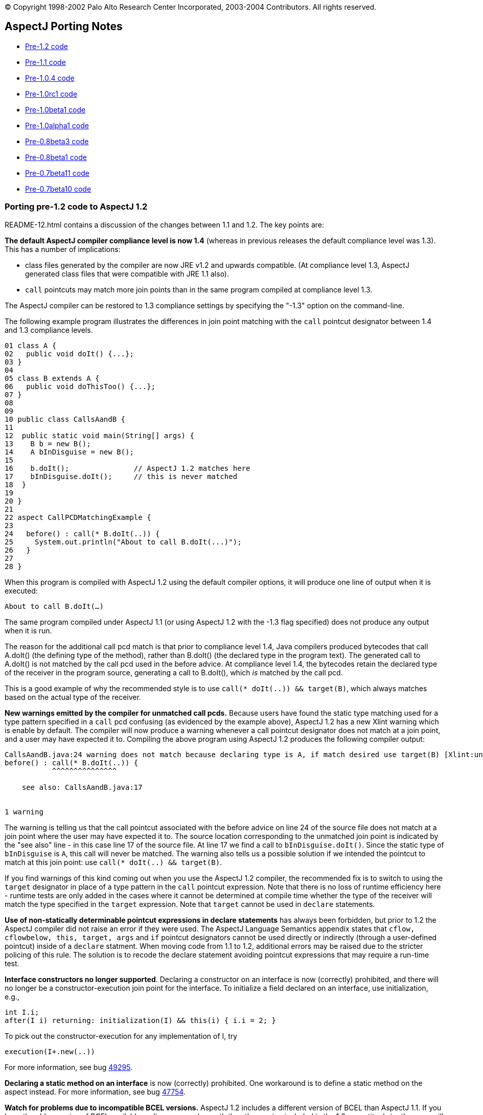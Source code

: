 [.small]#© Copyright 1998-2002 Palo Alto Research Center Incorporated,
2003-2004 Contributors. All rights reserved.#

== AspectJ Porting Notes

* xref:#pre-1_2[Pre-1.2 code]
* xref:#pre-1_1[Pre-1.1 code]
* xref:#pre-1_0_4[Pre-1.0.4 code]
* xref:#pre-1_0rc1[Pre-1.0rc1 code]
* xref:#pre-1_0beta1[Pre-1.0beta1 code]
* xref:#pre-1_0alpha1[Pre-1.0alpha1 code]
* xref:#pre08b3[Pre-0.8beta3 code]
* xref:#pre08b1[Pre-0.8beta1 code]
* xref:#pre07b11[Pre-0.7beta11 code]
* xref:#pre07b10[Pre-0.7beta10 code]

[[pre-1_2]]
=== Porting pre-1.2 code to AspectJ 1.2

README-12.html contains a discussion of the changes between 1.1 and 1.2.
The key points are:

*The default AspectJ compiler compliance level is now 1.4* (whereas in
previous releases the default compliance level was 1.3). This has a
number of implications:

* class files generated by the compiler are now JRE v1.2 and upwards
compatible. (At compliance level 1.3, AspectJ generated class files that
were compatible with JRE 1.1 also).
* `call` pointcuts may match more join points than in the same program
compiled at compliance level 1.3.

The AspectJ compiler can be restored to 1.3 compliance settings by
specifying the "-1.3" option on the command-line.

The following example program illustrates the differences in join point
matching with the `call` pointcut designator between 1.4 and 1.3
compliance levels.

....
01 class A {
02   public void doIt() {...};
03 }
04
05 class B extends A {
06   public void doThisToo() {...};
07 }
08
09
10 public class CallsAandB {
11
12  public static void main(String[] args) {
13    B b = new B();
14    A bInDisguise = new B();
15
16    b.doIt();               // AspectJ 1.2 matches here
17    bInDisguise.doIt();     // this is never matched
18  }
19
20 }
21
22 aspect CallPCDMatchingExample {
23
24   before() : call(* B.doIt(..)) {
25     System.out.println("About to call B.doIt(...)");
26   }
27
28 }
....

When this program is compiled with AspectJ 1.2 using the default
compiler options, it will produce one line of output when it is
executed:

`About to call B.doIt(...)`

The same program compiled under AspectJ 1.1 (or using AspectJ 1.2 with
the -1.3 flag specified) does not produce any output when it is run.

The reason for the additional call pcd match is that prior to compliance
level 1.4, Java compilers produced bytecodes that call A.doIt() (the
defining type of the method), rather than B.doIt() (the declared type in
the program text). The generated call to A.doIt() is not matched by the
call pcd used in the before advice. At compliance level 1.4, the
bytecodes retain the declared type of the receiver in the program
source, generating a call to B.doIt(), which _is_ matched by the call
pcd.

This is a good example of why the recommended style is to use
`call(* doIt(..)) && target(B)`, which always matches based on the
actual type of the receiver.

*New warnings emitted by the compiler for unmatched call pcds.* Because
users have found the static type matching used for a type pattern
specified in a `call` pcd confusing (as evidenced by the example above),
AspectJ 1.2 has a new Xlint warning which is enable by default. The
compiler will now produce a warning whenever a call pointcut designator
does not match at a join point, and a user may have expected it to.
Compiling the above program using AspectJ 1.2 produces the following
compiler output:

....

CallsAandB.java:24 warning does not match because declaring type is A, if match desired use target(B) [Xlint:unmatchedSuperTypeInCall]
before() : call(* B.doIt(..)) {
           ^^^^^^^^^^^^^^^

    see also: CallsAandB.java:17


1 warning

....

The warning is telling us that the call pointcut associated with the
before advice on line 24 of the source file does not match at a join
point where the user may have expected it to. The source location
corresponding to the unmatched join point is indicated by the "see also"
line - in this case line 17 of the source file. At line 17 we find a
call to `bInDisguise.doIt()`. Since the static type of `bInDisguise` is
`A`, this call will never be matched. The warning also tells us a
possible solution if we intended the pointcut to match at this join
point: use `call(* doIt(..) && target(B)`.

If you find warnings of this kind coming out when you use the AspectJ
1.2 compiler, the recommended fix is to switch to using the `target`
designator in place of a type pattern in the `call` pointcut expression.
Note that there is no loss of runtime efficiency here - runtime tests
are only added in the cases where it cannot be determined at compile
time whether the type of the receiver will match the type specified in
the `target` expression. Note that `target` cannot be used in `declare`
statements.

*Use of non-statically determinable pointcut expressions in declare
statements* has always been forbidden, but prior to 1.2 the AspectJ
compiler did not raise an error if they were used. The AspectJ Language
Semantics appendix states that `cflow, cflowbelow, this, target, args`
and `if` pointcut designators cannot be used directly or indirectly
(through a user-defined pointcut) inside of a `declare` statment. When
moving code from 1.1 to 1.2, additional errors may be raised due to the
stricter policing of this rule. The solution is to recode the declare
statement avoiding pointcut expressions that may require a run-time
test.

*Interface constructors no longer supported*. Declaring a constructor on
an interface is now (correctly) prohibited, and there will no longer be
a constructor-execution join point for the interface. To initialize a
field declared on an interface, use initialization, e.g.,

....
int I.i;
after(I i) returning: initialization(I) && this(i) { i.i = 2; }
....

To pick out the constructor-execution for any implementation of I, try

....
execution(I+.new(..))
....

For more information, see bug
https://bugs.eclipse.org/bugs/show_bug.cgi?id=49295[49295].

*Declaring a static method on an interface* is now (correctly)
prohibited. One workaround is to define a static method on the aspect
instead. For more information, see bug
https://bugs.eclipse.org/bugs/show_bug.cgi?id=47754[47754].

*Watch for problems due to incompatible BCEL versions.* AspectJ 1.2
includes a different version of BCEL than AspectJ 1.1. If you have the
older version of BCEL available earlier on your classpath than the
version included in the 1.2 aspectjtools.jar then you will see errors
like:

....
C:\work\test\TestAspect.aj error Internal compiler error
java.lang.NoSuchMethodError: org.apache.bcel.generic.InstructionFactory.
createNewArray(Lorg/apache/bcel/generic/Type;S)Lorg/apache/bcel/generic/Instruction;
....

This typically happens because the old version of BCEL has been included
as a standard extension in your JVM configuration. Ensure you have
removed it from jre/lib/ext under your JDK installation.

For more information, see bugs including
https://bugs.eclipse.org/bugs/show_bug.cgi?id=60389[60389],
https://bugs.eclipse.org/bugs/show_bug.cgi?id=59921[59921].

[[pre-1_1]]
=== Porting pre-1.1 code to AspectJ 1.1

README-11.html contains a discussion of the language changes from 1.0 to
1.1. The high points:

The `call(..)` pointcut designator is now implemented only at the call
site; by contrast, the AspectJ 1.0 compiler could also implement it on
the callee side. So in 1.0 if you compiled a pointcut using `call(..)`
but only passed the compiler the code for the target of the call, the
pointcut could be implemented. This is not true for 1.1. To fix this,
use `execution(..)` in place of `call(..)`, or include all calling
clients in the compile. (xref:README-11.adoc#NO_CALLEE_SIDE_CALL[more
info])

Type-patterns are no longer permitted for the defining type of
inter-type declarations. Replace the pattern with a type. In many cases,
you can declare members on an interface type, and then declare that the
types picked out by the type-pattern implement have the interface as
their parent. (xref:README-11.adoc#SINGLE_INTERCLASS_TARGET[more info])

Type-patterns are no longer permitted when specifying `declare soft`.
Replace the pattern with a literal type.

Wildcards patterns (`foo..*`) are no longer permitted for `this()`,
`target()`, or `args()`. Replace the pattern with a literal type or with
a subtype wildcard (`Type+`).
(xref:README-11.adoc#INSTANCEOF_ON_WILD[more info])

Conflicts will be reported for no-argument constructors generated by
compilers when no constructor is defined for a class. That means the
following code will compile in 1.0 but not in 1.1:

....
class C {}
aspect A {
   C.new() {}  // permitted in 1.0; conflict in 1.1
}
....

One fix is to declare a non-conflicting constructor by adding arguments
(or defining a constructor in the target class); a better fix might be
to do the work of the declared constructor in advice on the
initialization join point for the object.
(xref:README-11.adoc#DEFAULT_CONSTRUCTOR_CONFLICT[more info])

The pointcut designators `within()` and `withincode()` will not pick out
code within the lexical extent of method-local and anonymous inner types
(because these are not represented as such in bytecode form). Because
`within` forms specify staticly-determinable pointcuts, they might be
used in declare error or declare warning statements, which might produce
different results. (xref:README-11.adoc#WITHIN_MEMBER_TYPES[more info])

The compiler will report an error that the form
`aspect {name} dominates {list}...` is no longer supported. It has been
replaced by a new declare statement:

....
declare precedence : {name} {list}...
....

(xref:README-11.adoc#ASPECT_PRECEDENCE[more info])

The field set join point now has a return type of `void`. Compiling
programs using around advice on these join points might cause errors
unless the return type of the around advice and the result of any
proceed() call is `Object` or `void`.
(xref:README-11.adoc#VOID_FIELD_SET[more info])

The compiler cannot implement after or around advice for the handler PCD
because the end of exception handlers is ambiguous in bytecode. Try to
use before advice. (xref:README-11.adoc#AFTER_HANDLER[more info])

[[pre-1_0_4]]
=== Porting pre-1.0.4 code

In versions of AspectJ prior to 1.0.4, the compiler was not correctly
implementing the AspectJ-1.0 language design for some uses of after
returning advice.

The main change that was made was of after returning advice for
constructor execution join points. Previously, this advice was legal:

....
after() returning (Foo f): execution(Foo.new(..)) { ... }
....

However, it has always been a part of the 1.0 language design (and of
Java's language design) that constructors themselves (as opposed to
constructor calls) do not return the value of the new object. Rather,
`this` is bound to the new object, and the constructor behaves like a
void method. With that in mind, any code like the above should be
conveted to the form.

....
after(Foo f) returning: this(f) && execution(Foo.new(..)) { ... }
....

In compilers prior to 1.0.4, the following advice could pick out join
points

....
after() returning (String s): call(void foo()) { ... }
....

This is no longer picked out. This pattern was most commonly used in
highly polymorphic contexts, such as

....
after() returning (String s): call(* foo()) { ... }
....

If you want to capture all calls, binding null objects for those that
would otherwise have no value, you must use the `Object` type.

....
after() returning (Object o): call(* foo()) { ... }
....

Uses of both of these forms are highleted with compiler warnings in the
1.0.4 compiler.

'''''

[[pre-1_0rc1]]
=== Porting pre-1.0rc1 code

Aspects can no longer be declared to implement the `Serializable` or
`Cloneable` interfaces. If you previously used serializable or cloneable
aspects, you should refactor your code to keep the state you need to
serialize or clone in objects associated with the aspects.

'''''

[[pre-1_0beta1]]
=== Porting pre-1.0beta1 code

The `static` modifier is no longer allowed on pointcut declarations
anywhere. Porting is simple; just remove the static declarations when
you find them.

Also, though the `returns` modifier on pointcuts has not been part of
the language since 1.0alpha1, the compiler still accepted them until
now. If you used this feature, now is the right time to remove the
`returns` modifier when the compiler complains about it.

'''''

[[pre-1_0alpha1]]
=== Porting pre-1.0alpha1 code

The release of AspectJ 1.0alpha1 involved sweeping cleanups of the
language to bring it to 1.0 status.

* xref:#_1_0a1-pointcuts[Pointcuts]
* xref:#_1_0a1-type-patterns[Type patterns]
* xref:#_1_0a1-advice[Advice]
* xref:#_1_0a1-introduction-and-static[Introduction and static
crosscutting]
* xref:#_1_0a1-aspects[Aspects]

[[_1_0a1-pointcuts]]
==== Pointcuts

[[_1_0a1-plural-to-singular]]
===== Removing the "s" from pointcuts

One of the most pervasive changes in porting code written before
1.0alpha1 is the change in some of the pointcut names from plural to
singular, that is, they lose an "s". In one sense, making this change in
your programs is easy: just go through and whever you see uses of the
pointcuts

____
calls executions gets sets handlers initializations
staticinitializations
____

Just take off the final "s", to make one of

____
call execution get set handler initialization staticinitialization
____

Often, there will be other changes you should make for each of these
pointcuts, but as for the name, just take off the "s".

One risk you will have when doing this is creating name conflicts. If,
for example, you named a parameter of a pointcut "set", you should (for
your own sanity -- the compiler doesn't require it) rename it in the
rewritten pointcut.

....
pointcut sort(Collection set): calls(void addAll(set));
==>
pointcut sort(Collection mySet): call(void addAll(mySet));
....

While converting to use singular nouns for the primitive pointcuts, you
may also want to remove the "s" from your user-defined pointcuts.

....
pointcut publicCalls(): calls(public * *(..));
==>
pointcut publicCall(): call(public * *(..));
....

Of course, your naming conventions are your own, but throughout these
porting notes we will be making these changes in our example ports.

[[_1_0a1-remove-receptions]]
===== Removing the receptions pointcut

Perhaps the largest semantic change in the 1.0 language is the removal
of receptions join points. They have been merged with call join points
in AspectJ 1.0, so now a call join point doesn't represent the
"caller-side" of a call, but the call itself, both caller and receiver.

Changing code that used the `receptions` pointcut should be fairly
straightforward, depending on whether the pointcut exposed state or not.

====== Not exposing state

Receptions pointcuts that did not expose state can simply be replaced by
the new `call` and `target` pointcuts:

....
receptions(void Foo.m())
==>
target(Foo) && call(void m())
....

====== Exposing state

Some receptions pointcuts exposed the receiving object by replacing the
receiving type with a pointcut formal. These PCDs should be rewritten to
use the new `target` pointcut to expose the receiving object.

....
pointcut fooCallees(Foo f): receptions(void f.m());
==>
pointcut fooCallee(Foo f): target(f) && call(void m());
....

Like xref:#_1_0a1-fixing-state-access[other pointcuts], receptions
pointcuts that exposed one or more arguments should be rewritten to use
the `args` pointcut:

....
pointcut intPassers(int i, int j): receptions(void Foo.m(i, j));
==>
pointcut intPasser(int i, int j):
    args(i, j) && target(Foo) && call(void m(int, int));
....

====== Constructor receptions

There are two issues with constructor receptions in particular.

Like xref:#_1_0a1-constructor-calls[constructor calls], constructor
receptions pointcuts had a dynamic character, in that
`receptions(C.new())` would capture constructions of not only C classes,
but also of classes that extended C.

If you want this behaviour, then you need to use the new subtypes
operator, +, on the type name in question. So,

....
receptions(C.new())
==>
call(C+.new())
....

Also like xref:#_1_0a1-constructor-calls[constructor calls], constructor
receptions allowed access to the constructed object in the same way as
any other object. Since the only advice possible on constructor
receptions join points was `after returning` advice, the object was
always guaranteed to be there. But since constructor call join points
allow all kinds of advice it may be that the object isn't constructed
yet (say, in before or around advice). This is a benefit, in that it
allows caching constructed objects

....
aspect Singleton {
    private C theC = null;

    C around(): call(C.new(..)) {
        if (c == null) theC = proceed();
        return theC;
    }
}
....

but it does require some rewriting. The new object can be accessed as
the return value in after returning advice. So,

....
after(Point p) returning (): receptions(p.new(int, int)) { ... }
==>
after() returning (Point p): call(Point+.new(int, int)) { ... }
....

[[_1_0a1-fixing-state-access]]
===== Fixing state access

In previous versions of AspectJ, state such as the currently executing
object or a particular argument of a method call could be accessed from
the signatures of many pointcuts, leading to difficult-to-read forms. In
AspectJ 1.0, all state accesses now use only three pointcuts

____
args this target
____

which pick out argument values, the currently executing object, and the
target object of a method call or field operation, respectively.

====== Using args

Any time you have a pointcut that has a signature where one of the
arguments was a pointcut or advice formal, just replace that formal with
its type and add an `args` pointcut.

....
pointcut intPassers(int i, int j): calls(void Foo.m(i, j));
==>
pointcut intPasser(int i, int j): args(i, j) && call(void Foo.m(int, int));
....

....
pointcut stringPassers(String s): receptions(void Foo.m(s, ..));
==>
pointcut stringPasser(String s): args(s, ..) && call(void Foo.m(String, ..));
....

====== Rewriting calls

If a calls pointcut exposed the the receiving object, such as

....
pointcut fooCallees(Foo f): calls(void f.m());
....

then the new version should use the `target` pointcut to get at that
object

....
pointcut fooCallee(Foo f): target(f) && call(void Foo.m());
....

AspectJ's calls pointcut previously allowed the new object to be
exposed, even though it may not have been constructed yet. AspectJ 1.0
no longer allows this; you can access the new instance only in after
returning advice, when it is guaranteed that the object was successfully
constructed. So instead of using the `target` pointcut to expose the
value, you should use the normal `after returning` mechanism:

....
after(Point p) returning (): calls(p.new(int, int)) { ... }
==>
after() returning (Point p): call(Point+.new(int, int)) { ... }
....

====== Rewriting gets and sets

Exposing the target object of a `gets` or `sets` pointcut should be done
the same way it was for `calls` pointcuts, with the new `target`
pointcut.

....
before(Frame f): gets(Color f.color) { ... }
==>
before(Frame f): target(f) && get(Color Frame.color) { ... }
....

....
before(Frame f): sets(Color f.color) { ... }
==>
before(Frame f): target(f) && set(Color Frame.color) { ... }
....

In addition, the clumsy syntax for getting the old value of the field
has been eliminated. For before advice, the port is simple; just access
the field yourself in the body. Depending on the rest of your system,
you may need to restrict the advice from the aspect body to eliminiate
the circularity.

....
aspect A {
    before(Frame f, Color c): gets(Color f.color)[c] { ... }
}
==>
aspect A {
    before(Frame f):
            target(f) && get(Color Frame.color) && !within(A) {
        Color c = f.color;
        ...
    }
}
....

The same can be done for `around` advice. However, the only way to port
after advice that needs the old value is to convert it to around advice.

....
aspect A {
    after(Frame f, Color c) returning (): gets(Color f.color)[c] { ... }
}
==>
aspect A {
    void around(Frame f):
            target(f) && get(Color Frame.color) && !within(A) {
        Color c = f.color;
        proceed(f);
        ...
    }
}
....

When porting `sets` pointcuts, the new value of a field is still
available, but not the way it was previously. Instead of using the
square bracket syntax, we use an `args` pointcut. All set join points
are assumed to have exactly one argument, which holds the new value. So,

....
after(Color newColor): sets(Color Frame.color)[][newColor] { ... }
==>
after(Color newColor): args(newColor) && set(Color Frame.color) { ... }
....

Also, if the field was declared private, in order to get at its old
value the aspect must be declared `privileged`.

====== Rewriting handlers

The value of the exception at an exception handler join point is now
accessed through the `args` pointcut; all exception handler join points
are treated as having exactly one argument, the exception value. So,

....
before(NotFoundException e): handlers(e) { ... }
==>
before(NotFoundException e): args(e) && handler(NotFoundException) { ... }
....

====== Rewriting within

The `within` pointcut was not typically used to export context. Though
it was accidentally possible to do so in versions of AspectJ before 1.0,
it often didn't do what users expected it to. This loophole has now been
closed, and within can only take type patterns, not pointcut or advice
formals. A use of the `this` pointcut will capture what previous
implementations did:

....
pointcut usesFoo(Foo f): within(f);
==>
pointcut usesFoo(Foo f): this(f) && within(Foo);
....

[[_1_0a1-no-subs-in-sigs]]
===== Understanding signatures

Now that we have `this`, `target`, and `args` pointcuts, all of our
signatures are composed of just types, names, and wildcards; there are
no more parameters.

Also, now that we have the `+` wildcard to pick out
xref:#_1_0a1-subtypes-to-plus[subtypes], we can make signature matching
much more uniform.

Previously, some signatures matched based on subtypes, some based on
instanceof, and some exactly. Now, we have made all signatures match
exactly.

What does this mean for your program? Well, it means that you may have
to add `+` to some of your signatures, depending on what you meant them
to match.

For example, the pointcut

....
calls(void m(Object))
....

previously picked out all method calls to a method named m that took one
argument, which was a subtype of Object. Now, however, it will only pick
out method calls to methods that are defined to take exactly the type
Object, which may be a lot fewer join points. If you want the old
behaviour, simply convert to

....
call(void m(Object+))
....

[[_1_0a1-fixing-instanceof]]
===== Removing the instanceof pointcut

The intanceof pointcut has been split into two different pointcuts,
`this` and `target`.

Typically, the instanceof pointcut would only exist in a compound
pointcut, composed (with `&&`) with another pointcut. If the other
pointcut was a `receptions` pointcut, then `instanceof` should be
converted to `target` (and `receptions` converted to `call`). So,

....
pointcut stateChanges(Subject s):
    instanceof(s) && receptions(void Button.click());
==>
pointcut stateChange(Subject s):
    target(s) && call(void Button.click());
....

In all other cases, `instanceof` referred to the currently executing
object, and so should be converted into `this`

....
before(Point p): instanceof(p) && executions(* makePolar(..)) { ... }
==>
before(Point p): this(p) && execution(* makePolar(..)) { ... }
....

....
pointcut setup(Client c): instanceof(c) && calls(Remote Naming.lookup(String));
==>
pointcut setup(Client c): this(c) && calls(Remote Naming.lookup(String));
....

[[_1_0a1-initializations]]
===== Rewriting the initializations pointcut

Object initialization join points are now more complicated, and more
true to Java's execution model. Now they bracket all of the
initialization that a class can do, after the return of its super
constructor call (before which no initialization can happen). Previous
versions of AspectJ had object initialization join points that only
included initialization that was made in dynamic initializers and
fields.

The old behaviour can be recovered with a simple rewrite.

....
initializations(A)
==>
initialization(A.new(..)) && !execution(A.new(..))
....

[[_1_0a1-constructor-calls]]
===== Understanding constructor calls

Previously, constructor call join points were matched by subtypes, so
`calls(Foo.new())` would match both calls to create new `Foo` objects,
and new `SubFoo` objects. The new `call` pointcut designator matches
types exactly, so if you want the old behaviour, you should write
`call(Foo+.new())`.

Similarly, constructor execution join points were matched by subtypes.
So the old `executions(Foo.new())` is now represented by
`execution(Foo+.new())`.

In both of these cases, think before using the + operator; it may be
that you didn't intend subtype matching in the first place.

[[_1_0a1-hasaspect]]
===== Removing the hasaspect pointcut

The `hasaspect` pointcut is no longer defined, but you can get the same
behaviour using the new `if` pointcut.

If the aspect whose presense you are checking for was defined
`of eachcflow`, `of eachcflowbelow`, or, more unlikely, `of eachJVM()`,
then the conversion is simple:

....
hasaspect(A)
==>
if(A.hasAspect())
....

If the aspect was defined `of eachobject`, then you will have to expose
the current object in your pointcut or advice parameters:

....
pointcut cut(): hasaspect(A) ... ;
==>
pointcut cut(Object o): this(o) && if(A.hasAspect(o)) ... ;
or
pointcut cut(Object o): target(o) && if(A.hasAspect(o)) ... ;
....

If you were using the `hasaspect` pointcut to expose the state of the
aspect, then you can get the same state by using `A.aspectOf()` in the
body of the advice. For example, if the aspect A were defined
`of eachcflow`, then

....
before(A myA): hasaspect(myA) {
    myA.checkStatus();
}
==>
before(): if(A.hasAspect()) {
    A myA = A.aspectOf();
    myA.checkStatus();
}
....

[[_1_0a1-withinall]]
===== Removing the withinall pointcut

The withinall poinctut is no longer defined. You can use a combination
of within and the xref:#_1_0a1-subtypes-to-plus[new subtypes operator],
+, instead. You'll save two characters and be using a simpler and more
orthogonal language.

....
withinall(Foo)
==>
within(Foo+)
....

[[_1_0a1-user-defined-returns]]
===== Removing returns modifier from pointcuts

The returns keyword is no longer necessary for user-defined pointcuts.
Simply remove it when you find it.

....
pointcut publicIntCalls() returns int: calls(public int *(..));
==>
pointcut publicIntCall(): call(public int *(..));
....

[[_1_0a1-static-pointcuts]]
===== Making some pointcuts static

In Java, only static members may be accessed by their declaring type
name, like the static method `Math.max()` can be accessed.

Pointcuts now have that property too. Pointcuts may be declared to be
static, in which case they can be accessed like `MyAspect.move()`, or
they can be left non-static, in which case they can be overridden by a
subaspect.

In addition, while pointcuts can still be defined in classes, only
`static` pointcuts can be defined in classes.

Porting should be straightforward; just make all your pointcuts in
classes `static`, and make any pointcut with a qualified reference
static.

[[_1_0a1-type-patterns]]
==== Type patterns

[[_1_0a1-new-wildcards]]
===== Understanding * and .. in type patterns

Previous versions of AspectJ treated * and .. too cleverly in type
patterns, placing restrictions based on what is a package and what is a
type, and basing their meanings on the definition of a package
hierarchy.

In AspectJ 1.0, both of these wildcards are defined simply, and
textually:

* The * wildcard alone matches all types.
* The * wildcard in a pattern matches zero or more characters, but will
not match "."
* The .. wildcard matches any sequence of characters that begins and
ends with "."

That's it.

This change won't affect most programs, but it will make understanding
programs easier. There is one ugly idiom, however, that this change
disposes of. If your program includes the type pattern `*..*`, which
used to match all types, you can replace it with the much simpler *.

....
pointcut unaryVoidMethods(): call(void *(*..*));
==>
pointcut unaryVoidMethod(): call(void *(*));
....

[[_1_0a1-subtypes-to-plus]]
===== Fixing subtypes in introduction

The new + operator is used to normalize the many places you want to use
subtypes of some types.

In introduction forms, you will need to replace `subtypes(TypePattern)`
type patterns with the new subtype operator, +. In the case where you
wrote `subtypes(Foo)`, i.e., the subtypes of a single type, simply
replace this with `Foo+`. Otherwise, use the + operator as appropriate
in `TypePattern`.

....
public void (subtypes(Target0 || Target1)).accept(Visitor v) {
    v.visit(this);
}
==>
public void (Target0+ || Target1+).accept(Visitor v) {
    v.visit(this);
}
....

[[_1_0a1-advice]]
==== Advice

[[_1_0a1-around-returns]]
===== Moving the return type of around

The returns keyword is no longer used for around advice. Instead, the
return type is declared as it is for methods. So,

....
around(Point p) returns void: setters(p) { ... }
==>
void around(Point p): setter(p) { ... }
....

[[_1_0a1-around-throws]]
===== Adding a throws clause to around

Around advice must now declare the checked exceptions it throws with a
`throws` clause, much like a method.

....
char around(char c) throws java.io.CharConversionException: converter(c) {
    char result;
    try { result = proceed(); }
    catch (Exception e) {
        throw new java.io.CharConversionException();
    }
    if (result == 0) throw new java.io.CharConversionException();
    return result;
}
....

[[_1_0a1-advice-precedence]]
===== Understanding advice precedence

In previous versions of AspectJ, advice precedence within an aspect was
simple: if a piece of advice appeared before another piece, it was more
precedent. This made perfect sense for `before` and `around` advice, but
was the cause of confusion (even among the AspectJ designers, more than
once) for `after` advice, as it seemed backward.

In addition, advice was ordered by kind, in that around advice always
surrounded before and after advice.

AspectJ 1.0 has changed this; precedence for `after` advice is inverted,
and advice is no longer ordered by kind.

This won't matter to you unless you write pieces of advice in the same
aspect that apply to the same join point.

If you do, here's what to think about: If you're looking at two pieces
of advice and want to know which has precedence, if either is `after`
advice, then the second one has precedence. Otherwise, the first does.

This allows interesting advice interaction. In the following advice, for
example, the `after throwing` advice will catch the exception thrown by
the `before` advice

....
aspect A {
    before(): call(void main(..)) {
        throw new RuntimeException();
    }
    after() throwing(RuntimeException e): call(void main(..)) {
         System.err.println("caught you!");
    }
}
....

But reversing the order will give the `before` advice more precedence,
making its exception uncatchable by the `after throwing` advice

....
aspect A {
    after() throwing(RuntimeException e): call(void main(..)) {
         System.err.println("missed you!");
    }
    before(): call(void main(..)) {
        throw new RuntimeException();
    }
}
....

Advice in _different_ aspects is ordered by the normal aspect precedence
rules of subtyping and the `dominates` modifier.

[[_1_0a1-after-returning]]
===== Fixing after returning

If you use after returning advice and do not need to expose the return
value, you no longer need to write an empty set of parentheses to
indicate that fact. So,

....
after(Formals) returning (): Pointcut { ... }
==>
after(Formals) returning: Pointcut { ... }
....

The same syntax is now available for after throwing advice, in case you
do not care what `Throwable` is thrown.

....
after(Formals) throwing: Pointcut { ... }
....

[[_1_0a1-this-static-join-point]]
===== Renaming thisStaticJoinPoint

`thisStaticJoinPoint` has been renamed `thisJoinPointStaticPart`, to
reflect that it is now exactly the static part of `thisJoinPoint`: It
will return the same object as `thisJoinPoint.getStaticPart()`.

[[_1_0a1-this-join-point]]
===== Converting access to thisJoinPoint

The `JoinPoint` object hierarchy has been folded into a single class,
`org.aspectj.lang.JoinPoint`. A common pattern in logging, for example,
was

....
before() executions(* myMethod()) {
    ExecutionJoinPoint jp = (ExecutionJoinPoint)thisJoinPoint;
    CodeSignature jp = (CodeSignature)jp.getSignature();
    System.err.println(jp.getParameters());
    System.err.println(jp.getParameterNames());
}
....

While there is still a rich hierarchy for signatures, there is only one
`JoinPoint` type, so this can be rewritten as:

....
before() executions(* myMethod()) {
    JoinPoint jp = thisJoinPoint;
    CodeSignature jp = (CodeSignature)jp.getSignature();
    System.err.println(jp.getArgs());
    System.err.println(jp.getParameterNames());
}
....

Some of the method names of `JoinPoint` have been reorganized, as well.

[[_1_0a1-introduction-and-static]]
==== Introduction and static crosscutting

[[_1_0a1-plus-implements-extends]]
===== Removing +implements and +extends

The keywords `+implements` and `+extends` no longer exist. Instead,
AspectJ uses the `declare` form for exactly the same functionality.

....
Point +implements Serializable;
=>
declare parents: Point implements Serializable;
....

....
MyButton +extends ButtonAdaptor;
=>
declare parents: MyButton extends ButtonAdaptor;
....

[[_1_0a1-now-use-soft]]
===== Using declare soft

Around advice advice no longer effects the static exception checking of
Java. This means that the following code previously compiled:

....
class C {
    void noExceptionDeclared() {
        exceptionDeclared();
    }
    void exceptionDeclared() throws IOException {}
}
aspect A {
    around(): call(void C.exceptionDeclared()) {
        try { proceed(); }
        catch (IOException e) {}
    }
}
....

even though the class C is not compilable on its own (because
noExceptionDeclared actually throws an Exception).

AspectJ now firmly places everything that affects the type system of
Java, including the declared-exception checking system, into the space
of introduction and declare. So, in order to state that the call to
exceptionDeclared() will not, actually, throw an exception, we now
"soften" that exception, that is, take it out of the space of declared
exceptions.

....
declare soft: ExceptionType: Pointcut;
....

The pointcuts allowed here are limited; you cannot use pointcuts that
would require runtime information. But picking out method calls is just
fine. So in order to make the above example work, one new declaration is
needed:

....
declare soft: IOException:
    call(void C.exceptionDeclared()) &&
    withincode(void noExceptionDeclared());
....

[[_1_0a1-aspects]]
==== Aspects

The syntax of "of each" modifiers has changed. For `of eachcflow` and
`of eachcflowbelow`, you can simply replace "of each" with "per". So,

....
aspect A of eachcflow(...) { ... }
==>
aspect A percflow(...) { ... }
....

If you have any aspects defined `of eachJVM()`, then you should either
remove that declaration entirely (because this is the default
behaviour), or replace the `of eachJVM()` declaration with an
`issingleton` declaration.

....
aspect of eachJVM() { ... }
==>
aspect A { ... }
or
aspect A issingleton { ... }
....

The `of eachobject(Pointcut)` modifier has been split into two different
forms, `of perthis(Pointcut)` and `of pertarget(Pointcut)`. Which one
you replace with depends on the `Pointcut` you use.

If you use a pointcut that picked out reception join points, then use
`pertarget`, and rewrite the pointcut to pick out call join points. So

....
aspect Shadow
        of eachobject(receptions(void Point.setX(int)) ||
                      receptions(void Point.setY(int))) {
    ...
}
==>
aspect Shadow pertarget(call(void Point.setX(int)) ||
                        call(void Point.setY(int))) {
    ...
}
....

Otherwise, in most cases, use `perthis`. When you convert, remember the
meaning of each of these modifiers. `perthis(Pointcut)` indicates that
an instance of the aspect should be associated with every object that is
`this` at each of the join points picked out by `Pointcut`, while
`pertarget(Pointcut)` associates with every object that is the target
object at such join points.

'''''

[[pre08b3]]
=== Porting pre-0.8beta3 code

* xref:#cflowTerminology[Changing cflow terminology]
* xref:#abstractPointcuts[Overriding abstract pointcuts]
* xref:#recursiveAdvice[Limiting recursive advice]

The following changes are only required when porting code written prior
to the 0.8beta3 release of AspectJ.

[[cflowTerminology]]
==== Changing cflow terminology

Changing pre-0.8beta3 code that uses AspectJ's control-flow-based
features only requires rewriting occurrences of `eachcflowroot`,
`cflow`, and `cflowtop`. No editing of other aspect code is necessary.

===== eachcflowroot

The aspect modifier "`of eachcflowroot(Pointcut)`" should now be written
more as "`percflow(Pointcut)`".

===== cflow

In previous versions of AspectJ, the pointcut `cflow(Pointcut)` picked
out all join points in the cflow below the join points of `Pointcut`.
That is, it did not include the join points of `Pointcut`, only the join
points in their control flow.

As of version 0.8beta3, `cflowbelow(Pointcut)` has that behavior.
`cflow(Pointcut)` includes the join points of `Pointcut`.

In many cases, you may not care whether the points of `Pointcut` are
included or not, and so can safely leave `cflow(Pointcut)` pointcut
designators alone. However, if you use the idiom

[source,codeindent]
----
Pointcut && ! cflow(Pointcut)
----

to capture the non-recursive entries to a particular pointcut, you will
definitely want to rewrite that as

[source,codeindent]
----
Pointcut && ! cflowbelow(Pointcut)
----

===== cflowtop

The primitive pointcut designator `cflowtop(Pointcut)` has been removed
from the language, as it is expressible with `cflow` or `cflowbelow`.
All uses of `cflowtop(Pointcut)` can be rewritten as:

[source,codeindent]
----
cflowbelow(Pointcut && ! cflowbelow(Pointcut))
----

Though in most cases the following is sufficient

[source,codeindent]
----
cflow(Pointcut && ! cflowbelow(Pointcut))
----

[[abstractPointcuts]]
==== Overriding abstract pointcuts

In previous versions of AspectJ, a concrete aspect would implicitly
override all of its abstract pointcuts with an empty pointcut. AspectJ
0.8beta3 enforces the restriction that a concrete aspect may not have
any abstract pointcuts. Thus the following extension:

[source,codeindent]
----
abstract aspect A {
    abstract pointcut pc();
}

aspect B {}
----

will no longer compile.

Adding the new empty pointcut designator

[source,codeindent]
----
pointcut Id();
----

in the declaration of the concrete aspect fixes this problem.

[source,codeindent]
----
abstract aspect A {
    abstract pointcut pc();
}

aspect B {
    pointcut pc();
}
----

[[recursiveAdvice]]
==== Limiting recursive advice

Previously, the compiler silently refrained from applying a piece of
advice to join points within its own advice body. So, for example, in

[source,codeindent]
----
class C {
    static int i;
}

aspect A {
    before(): gets(int C.i) {
        System.err.println("C.i was " + C.i)
    }
}
----

The advice would trace all references of the static field `C.i` except
those in the body of the before.

The compiler has now removed this special case, and so running the above
example will now cause a `StackOverflowException` to be thrown.

Most cases of this error can be fixed by correctly specifying the
desired pointcut: In the above example, the intention is clearly not to
trace _all_ references of `C.i`, just those outside the aspect.

[source,codeindent]
----
class C {
    static int i;
}

aspect A {
    before(): get(int C.i) && ! within(A) {
        System.err.println("C.i was " + C.i)
    }
}
----

In a very few cases, you may want the advice to be applicable to other
code in the aspect, but not in the particular piece of advice. In such
cases, you can pull the body of the advice into a method and restrict
away from that method (and away from calls to that method):

[source,codeindent]
----
class C {
    static int i;
}

aspect A {
    public static int getCi() {
        return C.i;                          // will be traced
    }

    before(): get(int C.i) &&
              ! withincode(void A.traceCi())
              ! call(void A.traceCi())      {
        traceCi();
    }
    private void traceCi() {
        System.err.println("C.i was " + C.i) // will not be traced
    }
}
----

'''''

[[pre08b1]]
=== Porting pre-0.8beta1 code

* xref:#introSyntax[Rewriting introductions]
* xref:#staticAdvice[Removing static advice]
* xref:#aspect-aspect[Fixing aspect-aspect inheritance]
* xref:#usingPrivateIntroduction[Using private introduction]

The following changes are only required when porting code written prior
to the 0.8beta1 release of AspectJ.

[[introSyntax]]
==== Rewriting introductions

===== Syntax

The syntax of introduction has changed. Porting most programs should
require some simple editing. Anywhere you have an introduction block

[source,codeindent]
----
introduction GTN {
    ...
}
----

simply move the `GTN` down into the introduction declarations and remove
the block.

For method introduction, place the `GTN` in front of the method name,
For field introduction, place the `GTN` in front of the field name, and
for constructor introduction, place the `GTN` in front of the `new`
identifier.

[source,codeindent]
----
introduction Foo {
    public void doStuff() { this.doStuffLater(); }
    public int calorieCount = 3;
    public new(int x) { super(); calorieCount = x; }
}

==>

public void Foo.doStuff() { this.doStuffLater(); }
public int Foo.calorieCount= 3;
public Foo.new(int x) { super(); calorieCount = x; }
----

For implements and extends introduction, move the `GTN` in front of the
new identifiers `implements` or `extends`, and place that in a
`declare parents` form.

[source,codeindent]
----
introduction Foo {
    implements Comparable;
    extends Goo;
}

==>

declare parents: Foo implements Comparable;
declare parents: Foo extends Goo;
----

In all cases, if the `GTN` is just a type name, it can be moved down on
its own. However, if the `GTN` uses any of `&&`, `||`, and `!`, it must
be parenthesized.

[source,codeindent]
----
introduction subtypes(Foo) && !Goo {
    int x;
}

==>

int (Foo+ && !Goo).x;
----

===== Access

If you had an introduction that was referring to private or protected
members of the target class, this will no longer work. You will either
need to modify your code to avoid this accessibility issue, or you will
need to use the `privileged` modifier on the aspect that contains the
introduction.

[source,codeindent]
----
class Counter {
    private int count = 2;
}

aspect ExposeCountersPrivates {
    introduction Counter {
        public int getCount() { return count; }
    }
}

==>
// in 0.8, only privileged aspects can expose a class's privates
privileged aspect ExposeCountersPrivates {
    public int Counter.getCount() { return count; }
}
----

If you have introduced private or package-protected members, you will
probably have to re-write some code. Most previous uses of introducing
privates can be improved by using private introduction instead.

[source,codeindent]
----
class C {
}

aspect AddCounter {
    introduction C {
        private int count;
        public int getCount() { return count; }
    }
}

==>
aspect AddCounter {
    private int Counter.count;
    public int Counter.getCount() { return count; }
}
----

There is one case that we know of where the inability to perform the
introduction of private members makes 0.7 code difficult to port to 0.8.
If you were using the introduction of a `private void writeObject(..)`
or a `private void readObject(..)` method to interact with Java's
serialization API, you will need to come up with an alternative design.
Using some combination of `Externalizable`, `writeReplace(..)` and/or
`readResolve(..)` methods should allow you to port your code. If you
find this isn't the case, we'd like to hear about it.

If you were introducing either a protected member or a package-private
member onto a class in order to override a protected member that was
inherited from a superclass, you will have to make this introduction
public.

[[staticAdvice]]
==== Removing static advice

Static advice has been removed from the language. Now, every piece of
advice is non-static, meaning that it will run in the context of an
aspect instance.

If you have an aspect that only contains static advice, has no "of"
clause or is declared "of eachJVM()", and is not extended by another
aspect, simply remove the keyword "static" from all pieces of advice,
and make sure the aspect is not defined with the "abstract" modifier.

[source,codeindent]
----
aspect Tracing {
    static before(): executions(* *(..)) {
        System.out.println("Got Here! " + thisJoinPoint);
    }
}

==>

aspect Tracing {
    before(): execution(* *(..)) {
        System.out.println("Got Here! " + thisJoinPoint);
    }
}
----

Otherwise, if you have an aspect contains both static and non-static
advice, is extended, or is "of eachObject(...)" or "of
eachcflowroot(...)", you should group your static advice together and
put it in a new aspect, possibly even an inner aspect.

[source,codeindent]
----
aspect ComplexTracing of eachobject(cflow(executions(void Main.main(..)))) {
    static before(): executions(* *(..)) {
        System.out.println("Got Here! " + thisJoinPoint);
    }
    static after(): executions(* *(..)) {
        System.out.println("Returned! " + thisJoinPoint);
    }

    // some other dynamic advice, fields, etc
}

==>

aspect ComplexTracing of eachobject(cflow(executions(void Main.main(..)))) {
    static aspect AlwaysTracing {
        before(): execution(* *(..)) {
            System.out.println("Got Here! " + thisJoinPoint);
        }
        after(): execution(* *(..)) {
            System.out.println("Returned! " + thisJoinPoint);
        }
    }

    // some other dynamic advice, fields, etc
}
----

[[aspect-aspect]]
==== Fixing aspect-aspect inheritance

Aspects can now only extend abstract aspects. This restriction may cause
some redesign of aspect hierarchies. You will probably find that for the
majority of your code the most serious change this requires is to add an
explicit `abstract` modifier to a super-aspect that was already
implicitly abstract.

[source,codeindent]
----
aspect BaseTracing {
    abstract pointcut traced();
    before(): traced() {
        System.out.println("Got Here! " + thisJoinPoint);
    }
}

==>

// make this abstract aspect explicitly abstract
abstract aspect BaseTracing {
    ...
}
----

This change has also affected the `getAspect` static method. Now,
`getAspect` is only defined on non-abstract aspects. Previously, you
could call `getAspect` on an abstract superaspect and (sometimes) get an
instance of a subaspect back.

This pattern was used in the Spacewar example in the AspectJ
distribution. We had the class hierarchy

....
  SpaceObject (abstract)
    |- Ship
    |- Bullet
    |- EnergyPellet
....

And the aspect hierarchy

....
  SpaceObjectDA (abstract)
    |- ShipDA of eachobject(instanceof(Ship))
    |- BulletDA of eachobject(instanceof(Ship))
    |- EnergyPacketDA of eachobject(instanceof(Ship))
....

And we would call `SpaceObjectDA.getAspect(SpaceObject)` to access the
aspect associated with a ship, bullet, or energy pellet. This pattern
depended on the `SpaceObjectDA` aspect hierarchy exactly mirroring the
`SpaceObject` hierarchy, and being maintained that way.

A better way to implement this kind of design aspect is to use private
introduction, a new feature of AspectJ.

[[usingPrivateIntroduction]]
==== Using private introduction

A common pattern for AspectJ programs that need to associate some state
with every object of a particular type has been to use aspects that are
defined `of eachobject(instanceof(...))`. A prime example of this was
the `BoundPoint` aspect of the bean example: which needed to associate
each point with a `PropertyChangeSupport` object.

[source,codeindent]
----
aspect BoundPoint of eachobject(instanceof(Point)) {

    java.beans.PropertyChangeSupport support = null;

    after() returning(Point p): receptions(p.new(..)){
        support = new PropertyChangeSupport(myPoint);
    }

    around(Point p) returns void: receptions(void p.set*(*)) {
        // code that uses support
    }
}
----

In the new version of AspectJ, a better way of accomplishing many of
these state association is to use privately introduced fields. Instead
of creating an aspect instance for every `Point` object, store the
`PropertyChagneSupport` object in the `Point` objects themselves.

[source,codeindent]
----
aspect BoundPoint {
    private PropertyChangeSupport Point.support = new PropertyChangeSupport(this);

    void around(Point p): setters(p) {
        // code that uses p.support
    }
}
----

Just as in the past, the PropertyChangeSupport object is not accessable
to anyone but the aspect, but now less mechanism is needed.

There are times when changing aspects that are defined
`of eachobject(instanceof(...))` may not be reasonable. If the aspect
instance is stored or passed to other methods, then having a real
`of eachobject(instanceof(...))`, now written `perthis(this(...))`,
association may capture the crosscutting concern best.

'''''

[[pre07b11]]
=== Porting pre-0.7beta11 code

* xref:#twoArgumentCalls[Removing two-argument calls]
* xref:#adviceInClasses[Removing advice from Class declarations]

The following changes are only required when porting code written prior
to the 0.7beta11 release of AspectJ.

[[twoArgumentCalls]]
==== Removing two-argument calls

In AspectJ 0.7beta11, the two-argument `calls` primitive pointcut
designator was deprecated. Removing these designators will require
different cases depending on what the original pointcut did.

===== Calls to static methods

For pointcuts denoting calls to particular static methods, such as

____
....
calls(String, static String valueOf(int)) // deprecated
....
____

the transformation is easy. Simply make the desired signature explicit.
Instead of catching all calls to any static method that happens to have
the signature `String valueOf(int)`, catch calls to that exact method
defined in the String class.

____
....
call(static String String.valueOf(int))
....
____

Pointcuts denoting calls to classes of static methods can also be
rewritten with these rules. For example,

____
....
calls(my.package.*, static * get*(..)) // deprecated
....
____

should now be written

____
....
call(static * my.package.*.get*(..))
....
____

===== Calls to non-static methods

Many pointcuts denoting calls to non-static methods can be fixed the
same way that those pointcuts denoting calls to static methods are
fixed. So,

____
....
calls(Thread, int getPriority()) // deprecated
....
____

which denotes all calls to nullary int methods named `getPriority` when
the called object is an instance of the `Thread` type, can almost always
be rewritten

____
....
call(int Thread.getPriority())
....
____

which denotes all calls to the nullary int `Thread.getPriority()`
method.

Expanding the signature picks out slightly different join points than
the original two-argument form. This won't matter for most programs, but
in some cases the differences may be noticable. In particular, the
expanded-signature form only picks out those calls where the called
object is statically typed to `Thread` when its `int getPriority()`
method is called. If you want to capture calls to the
`int Thread.getPriority()` method, regardless of how the called object
is statically typed, you shoud use the different translation:

____
....
call(int getPriority()) && target(Thread)
....
____

This will capture all call join points of methods with signature
`int Thread.getPriority()`.

It will also denote any join points if the Thread type does not define
(possibly abstractly) some `int getPriority()` method, though.

[[adviceInClasses]]
==== Removing advice from Class declarations

The simplest way to remove an advice declaration from a class is to
simply define the advice declaration in an inner aspect. So, instead of

____
....
class C {
    static before(): executions(C.new()) { ... } // deprecated
}
....
____

write

____
....
class C {
    static aspect ConstructionProtocol {
        static before(): executions(C.new()) { ... }
    }
}
....
____

If your advice doesn't refer to any inner classes or interfaces of C,
you can move the inner aspect out of the class entirely.

____
....
class C { ... }

aspect ConstructionProtocol {
    static before(): execution(C.new()) { ... }
}
....
____

Your code will be clearer if you consider the purpose of each piece of
advice when you make this change. It may be that some of the advice
naturally belongs to another aspect, perhaps already existing. Or it may
be that some pieces of advice in a class are associated to one concern
and some to another; in which case more than aspect would be
appropriate.

'''''

[[pre07b10]]
=== Porting pre-0.7beta10 code

* xref:#joinPoints[Changing access to thisJoinPoint]

The following changes are only required when porting code written prior
to the 0.7beta10 release of AspectJ.

[[joinPoints]]
==== Changing access to thisJoinPoint

In AspectJ 0.7beta10, access to the reflective object `thisJoinPoint`
substantially changed. The two parts of this change were the elimination
of the `runNext()` static method, and the use of an interface hierarchy
represent the join point object.

[[proceed]]
===== `thisJoinPoint.runNext()` to `proceed()`

The elimination of the `runNext()` static method requires almost no
porting work. An automatic replacement of the string

____
`thisJoinPoint.runNext`
____

with the string

____
`proceed`
____

will do the job. However, if any around advice used the identifier
"`proceed`" as a formal parameter or local variable, it must be renamed,
and if any aspect used it as a field, then references to the field in
around advice should be made explicit (prefixing the reference with the
aspect name or "`this`", depending on whether the field is static or
not).

[[thisJoinPoint]]
===== Using `thisJoinPoint`

While access to reflective information through `thisJoinPoint` is more
powerful and regular through its interface hierarchy, the previous uses
must be rewritten. Changing your code will likely require manual
editing, but in doing so your code should get simpler and cleaner.

Many existing uses of the fields on join points can be re-written to use
one of:

* `thisJoinPoint.toString()`
* `thisJoinPoint.toShortString()`
* `thisJoinPoint.toLongString()`
* `thisJoinPoint.getSignature().toString()`
* `thisJoinPoint.getSignature().toShortString()`
* `thisJoinPoint.getSignature().toLongString()`

For example:

____
....
System.out.println(thisJoinPoint.className + "." +
                   thisJoinPoint.methodName)
....
____

can be replaced with

____
`System.out.println(thisJoinPoint)`
____

or

____
`System.out.println(thisJoinPoint.getSignature().toShortString())`
____

with comparable behavior.

Accesses to the parameters field of join points should be changed as
follows. A field access like:

____
`thisJoinPoint.parameters`
____

must be changed to:

* `thisJoinPoint.getArgs()`

Accesses to the methodName and className fields of join points that are
not suitable for replacement with a toString method, should be changed
as follows. Field accesses like:

* `thisJoinPoint.className`
* `thisJoinPoint.methodName`

must be changed to:

* `thisJoinPoint.getSignature().getDeclaringType().getName()`
* `thisJoinPoint.getSignature().getName()`

Accessses to the parameterNames and parameterTypes fields of join
points, that are not suitable for conversion to one of the toString()
methods should be changed as follows. Field access like:

* `thisJoinPoint.parameterNames`
* `thisJoinPoint.parameterTypes`

must be changed to:

* `((CodeSignature)thisJoinPoint.getSignature()).getParameterNames()`
* `((CodeSignature)thisJoinPoint.getSignature()).getParameterTypes()`
